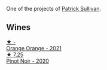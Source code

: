 One of the projects of [[barberry:/producers/ebcf71da-35d2-45d4-9b87-178179c0b573][Patrick Sullivan]].

** Wines

#+begin_export html
<div class="flex-container">
  <a class="flex-item flex-item-left" href="/wines/4b7cfb23-6e89-4d48-a878-13b7d814b107.html">
    <img class="flex-bottle" src="/images/4b/7cfb23-6e89-4d48-a878-13b7d814b107/2023-05-28-09-21-14-CB1807FB-953F-4DBB-B802-97FBC6BF3611-1-105-c@512.webp"></img>
    <section class="h">★ -</section>
    <section class="h text-bolder">Orange Orange - 2021</section>
  </a>

  <a class="flex-item flex-item-right" href="/wines/c3b432f9-61d2-46f2-beb9-b8e826d571c1.html">
    <img class="flex-bottle" src="/images/c3/b432f9-61d2-46f2-beb9-b8e826d571c1/2021-07-23-07-50-00-IMG-2658@512.webp"></img>
    <section class="h">★ 7.25</section>
    <section class="h text-bolder">Pinot Noir - 2020</section>
  </a>

</div>
#+end_export
